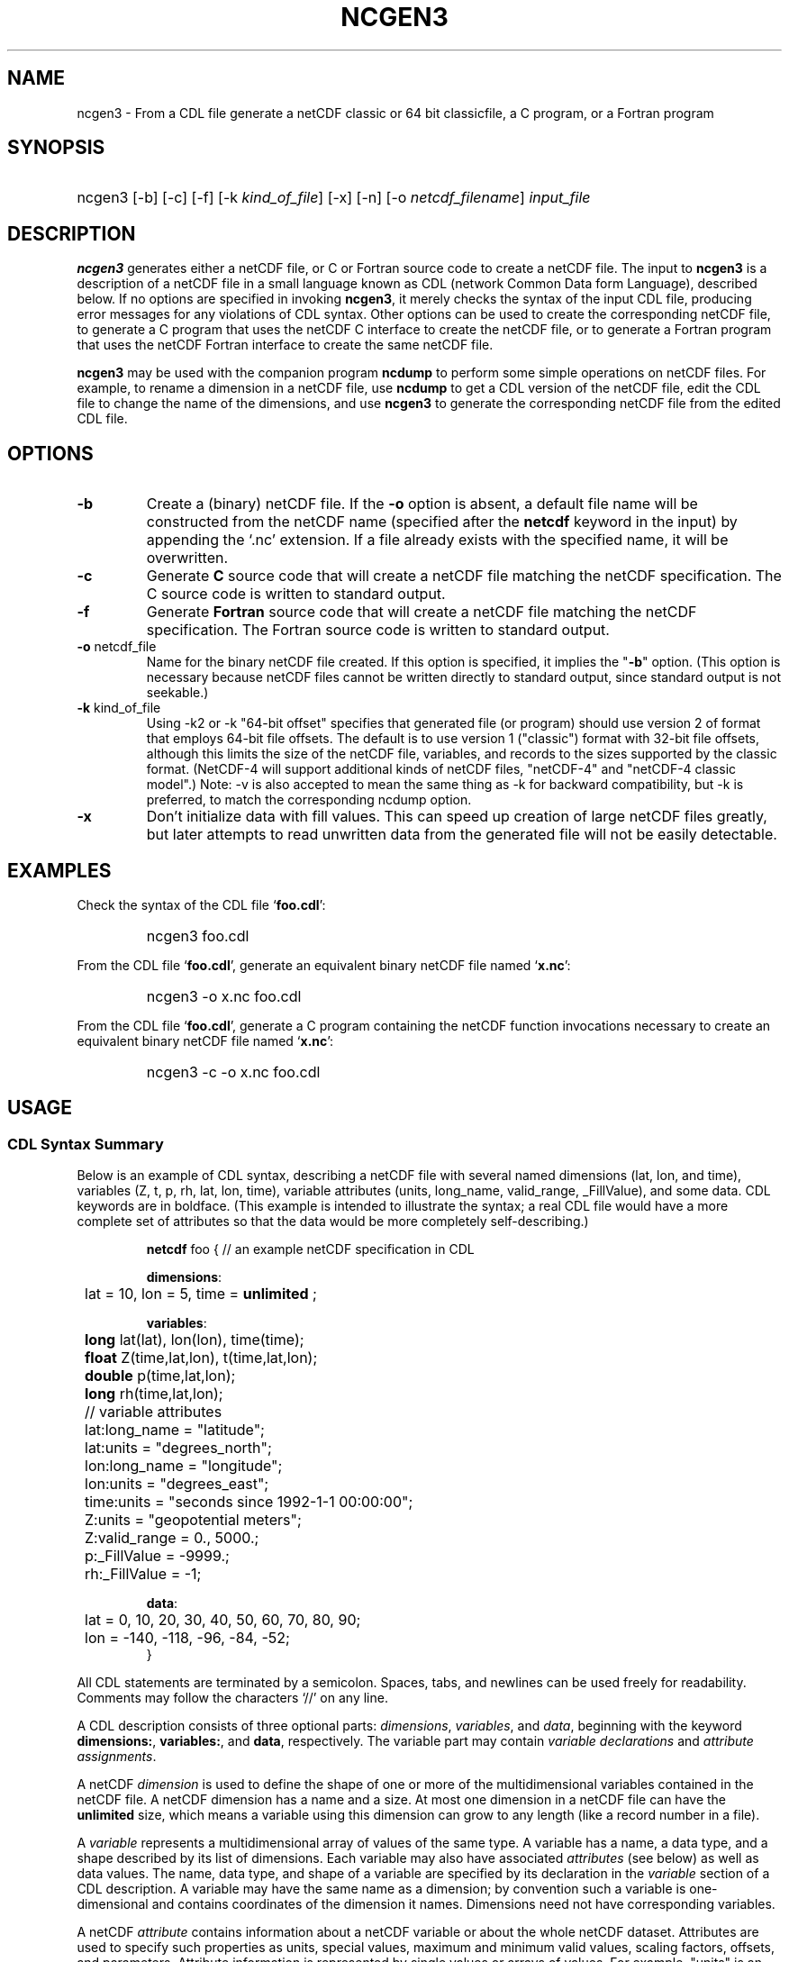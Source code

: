 .\" $Header: /upc/share/CVS/netcdf-3/ncgen3/ncgen3.1,v 1.1 2009/09/24 18:19:10 dmh Exp $
.TH NCGEN3 1 "$Date: 2009/09/24 18:19:10 $" "Printed: \n(yr-\n(mo-\n(dy" "UNIDATA UTILITIES"
.SH NAME
ncgen3 \- From a CDL file generate a netCDF classic or 64 bit classicfile,
a C program, or a Fortran program
.SH SYNOPSIS
.HP
ncgen3
.nh
\%[-b]
\%[-c]
\%[-f]
\%[-k \fIkind_of_file\fP]
\%[-x]
\%[-n]
\%[-o \fInetcdf_filename\fP]
\%\fIinput_file\fP
.hy
.ft
.SH DESCRIPTION
\fBncgen3\fP generates either a netCDF file, or C or Fortran source code to
create a netCDF file.  The input to \fBncgen3\fP is a description of a netCDF
file in a small language known as CDL (network Common Data form Language),
described below.
If no options are specified in invoking \fBncgen3\fP, it merely checks the
syntax of the input CDL file, producing error messages for
any violations of CDL syntax.  Other options can be used to create the
corresponding netCDF file, to generate a C program that uses the netCDF C
interface to create the netCDF file, or to generate a Fortran program that
uses the netCDF Fortran interface to create the same netCDF file.
.LP
\fBncgen3\fP may be used with the companion program \fBncdump\fP to perform
some simple operations on netCDF files.  For example, to rename a dimension
in a netCDF file, use \fBncdump\fP to get a CDL version of the netCDF file,
edit the CDL file to change the name of the dimensions, and use \fBncgen3\fP
to generate the corresponding netCDF file from the edited CDL file.
.SH OPTIONS
.IP "\fB-b\fP"
Create a (binary) netCDF file.  If the \fB-o\fP option is absent, a default
file name will be constructed from the netCDF name (specified after the
\fBnetcdf\fP keyword in the input) by appending the `.nc' extension.  If a
file already exists with the specified name, it will be overwritten.
.IP "\fB-c\fP"
Generate
.B C
source code that will create a netCDF file
matching the netCDF specification.  The C source code is written to
standard output.
.IP "\fB-f\fP"
Generate
.B Fortran
source code that will create a netCDF file
matching the netCDF specification.  The Fortran source code is written
to standard output.
.IP "\fB-o\fP \fRnetcdf_file\fP"
Name for the binary netCDF file created.  If this option is specified, it implies
the "\fB-b\fP" option.  (This option is necessary because netCDF files
cannot be written directly to standard output, since standard output is not
seekable.)
.IP "\fB-k \fRkind_of_file\fP"
Using -k2 or -k "64-bit offset" specifies that
generated file (or program) should use version 2 of format that
employs 64-bit file offsets.  The default is to use version 1
("classic") format with 32-bit file offsets, although this limits the
size of the netCDF file, variables, and records to the sizes supported
by the classic format.  (NetCDF-4 will support additional kinds of
netCDF files, "netCDF-4" and "netCDF-4 classic model".)
Note: -v is also accepted to mean the same thing as
-k for backward compatibility, but -k is preferred, to match
the corresponding ncdump option. 
.IP "\fB-x\fP"
Don't initialize data with fill values.  This can speed up creation of
large netCDF files greatly, but later attempts to read unwritten data
from the generated file will not be easily detectable.
.SH EXAMPLES
.LP
Check the syntax of the CDL file `\fBfoo.cdl\fP':
.RS
.HP
ncgen3 foo.cdl
.RE
.LP
From the CDL file `\fBfoo.cdl\fP', generate an equivalent binary netCDF file
named `\fBx.nc\fP':
.RS
.HP
ncgen3 -o x.nc foo.cdl
.RE
.LP
From the CDL file `\fBfoo.cdl\fP', generate a C program containing the
netCDF function invocations necessary to create an equivalent binary netCDF
file named `\fBx.nc\fP':
.RS
.HP
ncgen3 -c -o x.nc foo.cdl
.RE
.LP
.SH USAGE
.SS "CDL Syntax Summary"
.LP
Below is an example of CDL syntax, describing a netCDF file with several
named dimensions (lat, lon, and time), variables (Z, t, p, rh, lat, lon,
time), variable attributes (units, long_name, valid_range, _FillValue), and
some data.  CDL keywords are in boldface.  (This example is intended to
illustrate the syntax; a real CDL file would have a more complete set of
attributes so that the data would be more completely self-describing.)

.RS
.nf
\fBnetcdf\fP foo {  // an example netCDF specification in CDL

\fBdimensions\fP:
	lat = 10, lon = 5, time = \fBunlimited\fP ;

\fBvariables\fP:
	\fBlong\fP    lat(lat), lon(lon), time(time);
	\fBfloat\fP   Z(time,lat,lon), t(time,lat,lon);
	\fBdouble\fP  p(time,lat,lon);
	\fBlong\fP    rh(time,lat,lon);

	// variable attributes
	lat:long_name = "latitude";
	lat:units = "degrees_north";
	lon:long_name = "longitude";
	lon:units = "degrees_east";
	time:units = "seconds since 1992-1-1 00:00:00";
	Z:units = "geopotential meters";
	Z:valid_range = 0., 5000.;
	p:_FillValue = -9999.;
	rh:_FillValue = -1;

\fBdata\fP:
	lat   = 0, 10, 20, 30, 40, 50, 60, 70, 80, 90;
	lon   = -140, -118, -96, -84, -52;
}
.fi
.RE
.LP
All CDL statements are terminated by a semicolon.  Spaces, tabs,
and newlines can be used freely for readability.
Comments may follow the characters `//' on any line.
.LP
A CDL description consists of three optional parts: \fIdimensions\fP,
\fIvariables\fP, and \fIdata\fP, beginning with the keyword
.BR dimensions: ,
.BR variables: ,
and
.BR data ,
respectively.
The variable part may contain \fIvariable
declarations\fP and \fIattribute assignments\fP.
.LP
A netCDF \fIdimension\fP is used to define the shape of one or more of the
multidimensional variables contained in the netCDF file.  A netCDF
dimension has a name and a size.  At most one dimension in a netCDF file
can have the \fBunlimited\fP size, which means a variable using this
dimension can grow to any length (like a record number in a file).
.LP
A \fIvariable\fP represents a multidimensional array of values of the
same type.  A variable has a name, a data type, and a shape described
by its list of dimensions.  Each variable may also have associated
\fIattributes\fP (see below) as well as data values.  The name, data
type, and shape of a variable are specified by its declaration in the
\fIvariable\fP section of a CDL description.  A variable may have the same
name as a dimension; by convention such a variable is one-dimensional
and contains coordinates of the dimension it names.  Dimensions need
not have corresponding variables.
.LP
A netCDF \fIattribute\fP contains information about a netCDF variable or
about the whole netCDF dataset.  Attributes are used
to specify such properties as units, special values, maximum and
minimum valid values, scaling factors, offsets, and parameters.  Attribute
information is represented by single values or arrays of values.  For
example, "units" is an attribute represented by a character array such
as "celsius".  An attribute has an associated variable, a name,
a data type, a length, and a value.  In contrast to variables that are
intended for data, attributes are intended for metadata (data about
data).
.LP
In CDL, an attribute is designated by a variable and attribute name,
separated by `:'.  It is possible to assign \fIglobal\fP attributes
not associated with any variable to the netCDF as a whole by using
`:' before the attribute name.  The data type of an attribute in CDL
is derived from the type of the value assigned to it.  The length of
an attribute is the number of data values assigned to it, or the
number of characters in the character string assigned to it.  Multiple
values are assigned to non-character attributes by separating the
values with commas.  All values assigned to an attribute must be of
the same type.
.LP
The names for CDL dimensions, variables, and attributes must begin with an
alphabetic character or `_', and subsequent characters may be alphanumeric
or `_' or `-'.
.LP
The optional \fIdata\fP section of a CDL specification is where
netCDF variables may be initialized.  The syntax of an initialization
is simple: a variable name, an equals sign, and a
comma-delimited list of constants (possibly separated by spaces, tabs
and newlines) terminated with a semicolon.  For multi-dimensional
arrays, the last dimension varies fastest.  Thus row-order rather than
column order is used for matrices.  If fewer values are supplied than
are needed to fill a variable, it is extended with a type-dependent
`fill value', which can be overridden by supplying a value for a
distinguished variable attribute named `_FillValue'.  The
types of constants need not match the type declared for a variable;
coercions are done to convert integers to floating point, for example.
The constant `_' can be used to designate the fill value for a variable.
.SS "Primitive Data Types"
.LP
.RS
.nf
\fBchar\fP	characters
\fBbyte\fP	8-bit data
\fBshort\fP	16-bit signed integers
\fBlong\fP	32-bit signed integers
\fBint\fP	(synonymous with \fBlong\fP)
\fBfloat\fP	IEEE single precision floating point (32 bits)
\fBreal\fP	(synonymous with \fBfloat\fP)
\fBdouble\fP	IEEE double precision floating point (64 bits)
.fi
.RE
.LP
Except for the added data-type \fBbyte\fP and the lack of
\fBunsigned\fP,
CDL supports the same primitive data types as C.
The names for the primitive data types are reserved words in CDL,
so the names of variables, dimensions, and attributes must not be
type names.  In declarations, type names may be specified
in either upper or lower case.
.LP
Bytes differ from characters in that they are intended to hold a full eight
bits of data, and the zero byte has no special significance, as it
does for character data.
\fBncgen3\fP converts \fBbyte\fP declarations to \fBchar\fP
declarations in the output C code and to the nonstandard \fBBYTE\fP
declaration in output Fortran code.
.LP
Shorts can hold values between -32768 and 32767.
\fBncgen3\fP converts \fBshort\fP declarations to \fBshort\fP
declarations in the output C code and to the nonstandard \fBINTEGER*2\fP
declaration in output Fortran code.
.LP
Longs can hold values between -2147483648 and 2147483647.
\fBncgen3\fP converts \fBlong\fP declarations to \fBlong\fP
declarations in the output C code and to \fBINTEGER\fP
declarations in output Fortran code.  \fBint\fP and \fBinteger\fP are
accepted as synonyms for \fBlong\fP in CDL declarations.
Now that there are platforms with 64-bit representations for C longs, it may
be better to use the \fBint\fP synonym to avoid confusion.
.LP
Floats can hold values between about -3.4+38 and 3.4+38.  Their
external representation is as 32-bit IEEE normalized single-precision
floating point numbers.  \fBncgen3\fP converts \fBfloat\fP
declarations to \fBfloat\fP declarations in the output C code and to
\fBREAL\fP declarations in output Fortran code.  \fBreal\fP is accepted
as a synonym for \fBfloat\fP in CDL declarations.
.LP
Doubles can hold values between about -1.7+308 and 1.7+308.  Their
external representation is as 64-bit IEEE standard normalized
double-precision floating point numbers.  \fBncgen3\fP converts
\fBdouble\fP declarations to \fBdouble\fP declarations in the output C
code and to \fBDOUBLE PRECISION\fP declarations in output Fortran
code.
.LP
.SS "CDL Constants"
.LP
Constants assigned to attributes or variables may be of any of the
basic netCDF types.  The syntax for constants is similar to C syntax,
except that type suffixes must be appended to shorts and floats to
distinguish them from longs and doubles.
.LP
A \fIbyte\fP constant is represented by a single character or multiple
character escape sequence enclosed in single quotes.  For example,
.RS
.nf
 'a'		// ASCII `a'
 '\\0'		// a zero byte
 '\\n'		// ASCII newline character
 '\\33'		// ASCII escape character (33 octal)
 '\\x2b'	// ASCII plus (2b hex)
 '\\377'	// 377 octal = 255 decimal, non-ASCII
.fi
.RE
.LP
Character constants are enclosed in double quotes.  A character array
may be represented as a string enclosed in double quotes.  The usual C
string escape conventions are honored.  For example
.RS
.nf
"a"		// ASCII `a'
"Two\\nlines\\n"	// a 10-character string with two embedded newlines
"a bell:\\007"	// a string containing an ASCII bell
.fi
.RE
Note that the netCDF character array "a" would fit in a one-element
variable, since no terminating NULL character is assumed.  However, a zero
byte in a character array is interpreted as the end of the significant
characters by the \fBncdump\fP program, following the C convention.
Therefore, a NULL byte should not be embedded in a character string unless
at the end: use the \fIbyte\fP data type instead for byte arrays that
contain the zero byte.  NetCDF and CDL have no string type, but only
fixed-length character arrays, which may be multi-dimensional.
.LP
\fIshort\fP integer constants are intended for representing 16-bit
signed quantities.  The form of a \fIshort\fP constant is an integer
constant with an `s' or `S' appended.  If a \fIshort\fP constant
begins with `0', it is interpreted as octal, except that if it begins with
`0x', it is interpreted as a hexadecimal constant.  For example:
.RS
.nf
-2s	// a short -2
0123s	// octal
0x7ffs  //hexadecimal
.fi
.RE
.LP
\fILong\fP integer constants are intended for representing 32-bit signed
quantities.  The form of a \fIlong\fP constant is an ordinary integer
constant, although it is acceptable to append an optional `l' or
`L'.  If a \fIlong\fP constant begins with `0', it is interpreted as
octal, except that if it begins with `0x', it is interpreted as a hexadecimal
constant.  Examples of valid \fIlong\fP constants include:
.RS
.nf
-2
1234567890L
0123		// octal
0x7ff		// hexadecimal
.fi
.RE
.LP
Floating point constants of type \fIfloat\fP are appropriate for representing
floating point data with about seven significant digits of precision. 
The form of a \fIfloat\fP constant is the same as a C floating point
constant with an `f' or `F' appended.  For example the following
are all acceptable \fIfloat\fP constants:
.RS
.nf
-2.0f
3.14159265358979f	// will be truncated to less precision
1.f
.1f
.fi
.RE
.LP
Floating point constants of type \fIdouble\fP are appropriate for
representing floating point data with about sixteen significant digits
of precision.  The form of a \fIdouble\fP constant is the same as a C
floating point constant.  An optional `d' or `D' may be appended.
For example the following are all acceptable \fIdouble\fP constants:
.RS
.nf
-2.0
3.141592653589793
1.0e-20
1.d
.fi
.RE

.SH BUGS
.LP
The programs generated by \fBncgen3\fP when using the \fB-c\fP or \fB-f\fP
use initialization statements to store data in variables, and will fail to
produce compilable programs if you try to use them for large datasets, since
the resulting statements may exceed the line length or number of
continuation statements permitted by the compiler.
.LP
The CDL syntax makes it easy to assign what looks like an array of
variable-length strings to a netCDF variable, but the strings will simply be
concatenated into a single array of characters, since netCDF cannot
represent an array of variable-length strings in one netCDF variable.
.LP
NetCDF and CDL do not yet support a type corresponding to a 64-bit integer.
